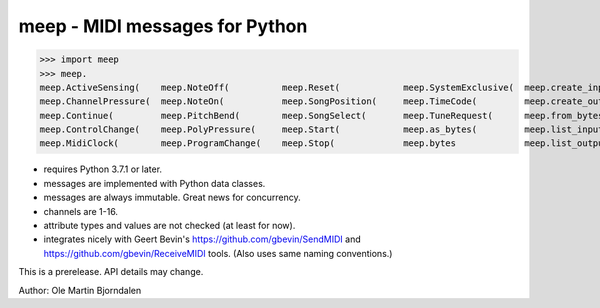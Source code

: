 meep - MIDI messages for Python
===============================

>>> import meep
>>> meep.
meep.ActiveSensing(    meep.NoteOff(          meep.Reset(            meep.SystemExclusive(  meep.create_input(     meep.messages
meep.ChannelPressure(  meep.NoteOn(           meep.SongPosition(     meep.TimeCode(         meep.create_output(    meep.new(
meep.Continue(         meep.PitchBend(        meep.SongSelect(       meep.TuneRequest(      meep.from_bytes(       meep.open_input(
meep.ControlChange(    meep.PolyPressure(     meep.Start(            meep.as_bytes(         meep.list_inputs(      meep.open_output(
meep.MidiClock(        meep.ProgramChange(    meep.Stop(             meep.bytes             meep.list_outputs(     meep.sendmidi

* requires Python 3.7.1 or later.
* messages are implemented with Python data classes.
* messages are always immutable. Great news for concurrency.
* channels are 1-16.
* attribute types and values are not checked (at least for now).
* integrates nicely with Geert Bevin's
  https://github.com/gbevin/SendMIDI and
  https://github.com/gbevin/ReceiveMIDI tools. (Also uses same naming
  conventions.)

This is a prerelease. API details may change.


Author: Ole Martin Bjorndalen
